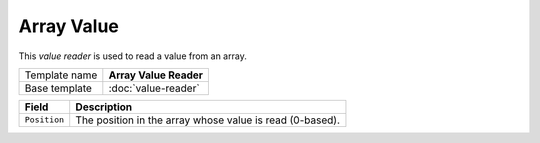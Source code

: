 Array Value
==========================================

This *value reader* is used to read a value from an array.

+-----------------+-----------------------------------------------------------+
| Template name   | **Array Value Reader**                                    |
+-----------------+-----------------------------------------------------------+
| Base template   | :doc:`value-reader`                                       |
+-----------------+-----------------------------------------------------------+

+-----------------------------------------------+-----------------------------------------------------------+
| Field                                         | Description                                               |
+===============================================+===========================================================+
| ``Position``                                  | The position in the array whose value is read (0-based).  |
+-----------------------------------------------+-----------------------------------------------------------+
